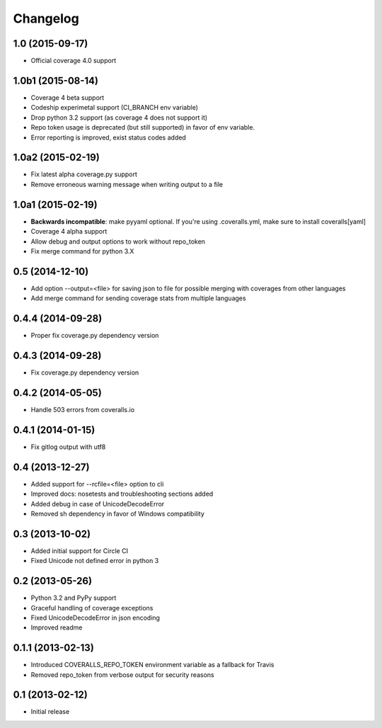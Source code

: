 Changelog
---------

1.0 (2015-09-17)
~~~~~~~~~~~~~~~~
* Official coverage 4.0 support

1.0b1 (2015-08-14)
~~~~~~~~~~~~~~~~~~
* Coverage 4 beta support
* Codeship experimetal support (CI_BRANCH env variable)
* Drop python 3.2 support (as coverage 4 does not support it)
* Repo token usage is deprecated (but still supported) in favor of env variable.
* Error reporting is improved, exist status codes added

1.0a2 (2015-02-19)
~~~~~~~~~~~~~~~~~~
* Fix latest alpha coverage.py support
* Remove erroneous warning message when writing output to a file

1.0a1 (2015-02-19)
~~~~~~~~~~~~~~~~~~
* **Backwards incompatible**: make pyyaml optional. If you're using .coveralls.yml, make sure to install coveralls[yaml]
* Coverage 4 alpha support
* Allow debug and output options to work without repo_token
* Fix merge command for python 3.X

0.5 (2014-12-10)
~~~~~~~~~~~~~~~~
* Add option --output=<file> for saving json to file for possible merging with coverages from other languages
* Add merge command for sending coverage stats from multiple languages

0.4.4 (2014-09-28)
~~~~~~~~~~~~~~~~~~
* Proper fix coverage.py dependency version

0.4.3 (2014-09-28)
~~~~~~~~~~~~~~~~~~
* Fix coverage.py dependency version

0.4.2 (2014-05-05)
~~~~~~~~~~~~~~~~~~
* Handle 503 errors from coveralls.io

0.4.1 (2014-01-15)
~~~~~~~~~~~~~~~~~~
* Fix gitlog output with utf8

0.4 (2013-12-27)
~~~~~~~~~~~~~~~~
* Added support for --rcfile=<file> option to cli
* Improved docs: nosetests and troubleshooting sections added
* Added debug in case of UnicodeDecodeError
* Removed sh dependency in favor of Windows compatibility

0.3 (2013-10-02)
~~~~~~~~~~~~~~~~
* Added initial support for Circle CI
* Fixed Unicode not defined error in python 3

0.2 (2013-05-26)
~~~~~~~~~~~~~~~~
* Python 3.2 and PyPy support
* Graceful handling of coverage exceptions
* Fixed UnicodeDecodeError in json encoding
* Improved readme

0.1.1 (2013-02-13)
~~~~~~~~~~~~~~~~~~
* Introduced COVERALLS_REPO_TOKEN environment variable as a fallback for Travis
* Removed repo_token from verbose output for security reasons

0.1 (2013-02-12)
~~~~~~~~~~~~~~~~
* Initial release
